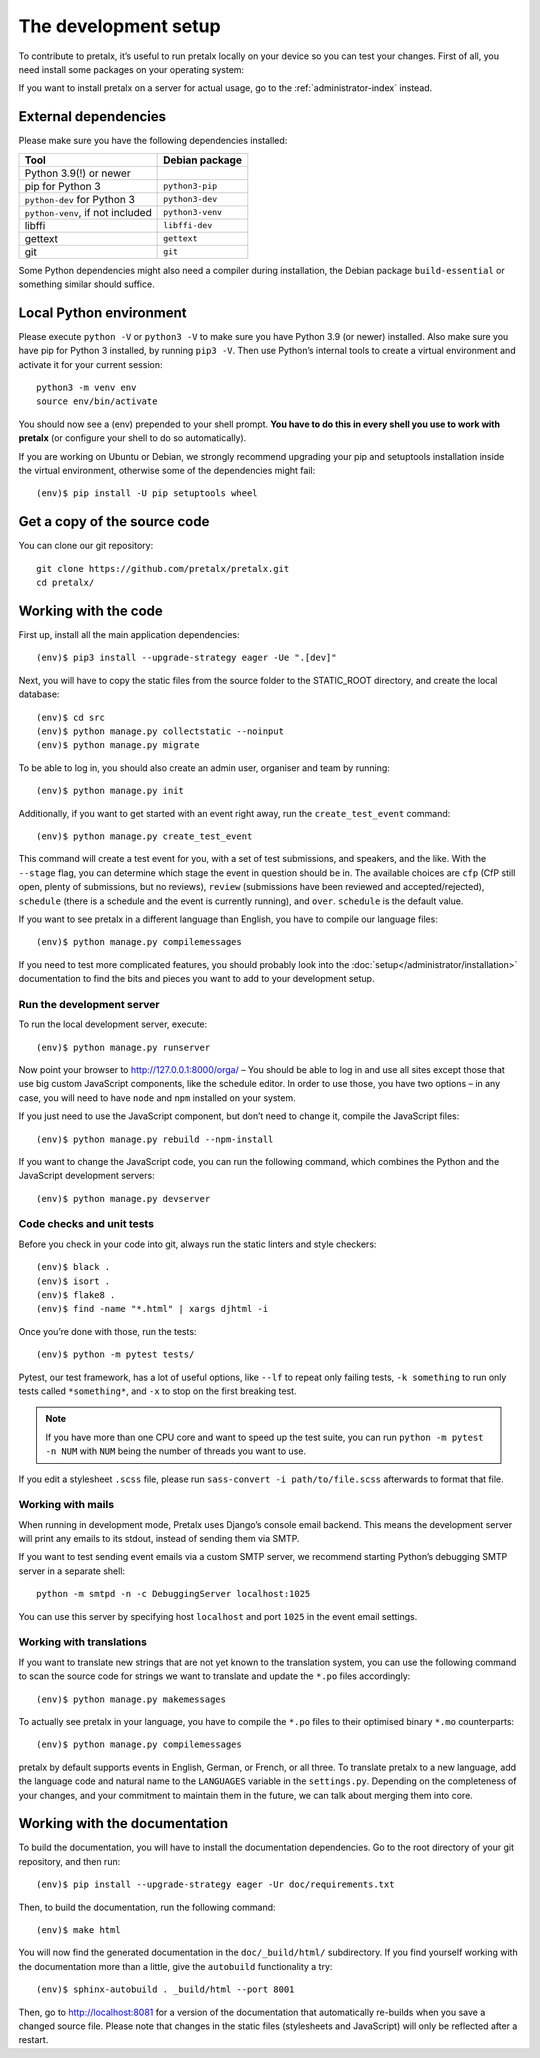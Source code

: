 .. _`devsetup`:

The development setup
=====================

To contribute to pretalx, it’s useful to run pretalx locally on your device so you can test your
changes. First of all, you need install some packages on your operating system:

If you want to install pretalx on a server for actual usage, go to the :ref:`administrator-index`
instead.

External dependencies
---------------------

Please make sure you have the following dependencies installed:

+----------------------------------+------------------+
| Tool                             | Debian package   |
+==================================+==================+
| Python 3.9(!) or newer           |                  |
+----------------------------------+------------------+
| pip for Python 3                 | ``python3-pip``  |
+----------------------------------+------------------+
| ``python-dev`` for Python 3      | ``python3-dev``  |
+----------------------------------+------------------+
| ``python-venv``, if not included | ``python3-venv`` |
+----------------------------------+------------------+
| libffi                           | ``libffi-dev``   |
+----------------------------------+------------------+
| gettext                          | ``gettext``      |
+----------------------------------+------------------+
| git                              | ``git``          |
+----------------------------------+------------------+

Some Python dependencies might also need a compiler during installation, the Debian package
``build-essential`` or something similar should suffice.


Local Python environment
------------------------

Please execute ``python -V`` or ``python3 -V`` to make sure you have Python 3.9
(or newer) installed. Also make sure you have pip for Python 3 installed, by
running ``pip3 -V``. Then use Python’s internal tools to create a virtual
environment and activate it for your current session::

    python3 -m venv env
    source env/bin/activate

You should now see a (env) prepended to your shell prompt. **You have to do
this in every shell you use to work with pretalx** (or configure your shell to
do so automatically).

If you are working on Ubuntu or Debian, we strongly recommend upgrading your pip and setuptools
installation inside the virtual environment, otherwise some of the dependencies might fail::

    (env)$ pip install -U pip setuptools wheel


Get a copy of the source code
-----------------------------
You can clone our git repository::

    git clone https://github.com/pretalx/pretalx.git
    cd pretalx/


Working with the code
---------------------

First up, install all the main application dependencies::

    (env)$ pip3 install --upgrade-strategy eager -Ue ".[dev]"

Next, you will have to copy the static files from the source folder to the
STATIC_ROOT directory, and create the local database::

    (env)$ cd src
    (env)$ python manage.py collectstatic --noinput
    (env)$ python manage.py migrate

To be able to log in, you should also create an admin user, organiser and team by running::

    (env)$ python manage.py init

Additionally, if you want to get started with an event right away, run the ``create_test_event`` command::

    (env)$ python manage.py create_test_event

This command will create a test event for you, with a set of test submissions,
and speakers, and the like.  With the ``--stage`` flag, you can determine which
stage the event in question should be in. The available choices are ``cfp``
(CfP still open, plenty of submissions, but no reviews), ``review``
(submissions have been reviewed and accepted/rejected), ``schedule`` (there is
a schedule and the event is currently running), and ``over``. ``schedule`` is
the default value.

If you want to see pretalx in a different language than English, you have to compile our language
files::

    (env)$ python manage.py compilemessages

If you need to test more complicated features, you should probably look into the
:doc:`setup</administrator/installation>` documentation to find the bits and pieces you
want to add to your development setup.

Run the development server
^^^^^^^^^^^^^^^^^^^^^^^^^^
To run the local development server, execute::

    (env)$ python manage.py runserver

Now point your browser to http://127.0.0.1:8000/orga/ – You should be able to log in and use
all sites except those that use big custom JavaScript components, like the schedule editor.
In order to use those, you have two options – in any case, you will need to have ``node`` and
``npm`` installed on your system.

If you just need to use the JavaScript component, but don’t need to change it,
compile the JavaScript files::

    (env)$ python manage.py rebuild --npm-install

If you want to change the JavaScript code, you can run the following command, which combines
the Python and the JavaScript development servers::

    (env)$ python manage.py devserver

.. _`checksandtests`:

Code checks and unit tests
^^^^^^^^^^^^^^^^^^^^^^^^^^
Before you check in your code into git, always run the static linters and style checkers::

    (env)$ black .
    (env)$ isort .
    (env)$ flake8 .
    (env)$ find -name "*.html" | xargs djhtml -i

Once you’re done with those, run the tests::

    (env)$ python -m pytest tests/

Pytest, our test framework, has a lot of useful options, like ``--lf`` to repeat only failing
tests, ``-k something`` to run only tests called ``*something*``, and ``-x`` to stop on the
first breaking test.

.. note:: If you have more than one CPU core and want to speed up the test suite, you can run
          ``python -m pytest -n NUM`` with ``NUM`` being the number of threads you want to use.

If you edit a stylesheet ``.scss`` file, please run ``sass-convert -i path/to/file.scss``
afterwards to format that file.

Working with mails
^^^^^^^^^^^^^^^^^^

When running in development mode, Pretalx uses Django’s console email backend.
This means the development server will print any emails to its stdout, instead
of sending them via SMTP.

If you want to test sending event emails via a custom SMTP server, we recommend
starting Python’s debugging SMTP server in a separate shell::

    python -m smtpd -n -c DebuggingServer localhost:1025

You can use this server by specifying host ``localhost`` and port ``1025`` in
the event email settings.

Working with translations
^^^^^^^^^^^^^^^^^^^^^^^^^
If you want to translate new strings that are not yet known to the translation system, you can use
the following command to scan the source code for strings we want to translate and update the
``*.po`` files accordingly::

    (env)$ python manage.py makemessages

To actually see pretalx in your language, you have to compile the ``*.po`` files to their optimised
binary ``*.mo`` counterparts::

    (env)$ python manage.py compilemessages

pretalx by default supports events in English, German, or French, or all three. To translate
pretalx to a new language, add the language code and natural name to the ``LANGUAGES`` variable in
the ``settings.py``. Depending on the completeness of your changes, and your commitment to maintain
them in the future, we can talk about merging them into core.


Working with the documentation
------------------------------

To build the documentation, you will have to install the documentation dependencies. Go to the root
directory of your git repository, and then run::

    (env)$ pip install --upgrade-strategy eager -Ur doc/requirements.txt

Then, to build the documentation, run the following command::

    (env)$ make html

You will now find the generated documentation in the ``doc/_build/html/`` subdirectory.
If you find yourself working with the documentation more than a little, give the ``autobuild``
functionality a try::

    (env)$ sphinx-autobuild . _build/html --port 8001

Then, go to http://localhost:8081 for a version of the documentation that
automatically re-builds when you save a changed source file.
Please note that changes in the static files (stylesheets and JavaScript) will only be reflected
after a restart.
